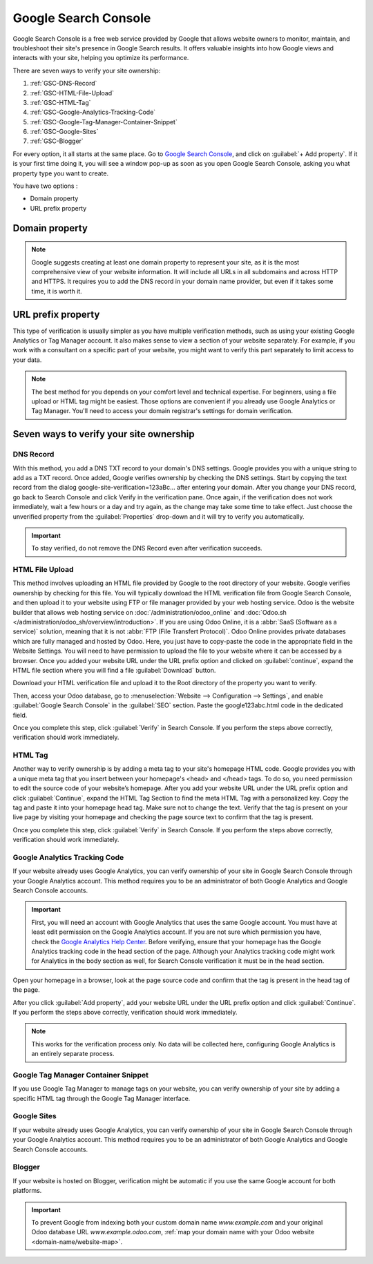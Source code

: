 =====================
Google Search Console
=====================

Google Search Console is a free web service provided by Google that allows website owners to
monitor, maintain, and troubleshoot their site's presence in Google Search results. It offers
valuable insights into how Google views and interacts with your site, helping you optimize its
performance.

There are seven ways to verify your site ownership:

.. _website/google-search-console:

#. :ref:`GSC-DNS-Record`
#. :ref:`GSC-HTML-File-Upload`
#. :ref:`GSC-HTML-Tag`
#. :ref:`GSC-Google-Analytics-Tracking-Code`
#. :ref:`GSC-Google-Tag-Manager-Container-Snippet`
#. :ref:`GSC-Google-Sites`
#. :ref:`GSC-Blogger`

For every option, it all starts at the same place. Go to `Google Search Console
<https://search.google.com/search-console/welcome>`_, and click on :guilabel:`+ Add property`. If it
is your first time doing it, you will see a window pop-up as soon as you open Google Search Console,
asking you what property type you want to create.

You have two options :

- Domain property
- URL prefix property

.. image:: google_search_console/add-domain-or-url-prefix.png
   :alt: Google Search Console domain or URL prefix

Domain property
===============

.. note:: Google suggests creating at least one domain property to represent your site, as it is the
   most comprehensive view of your website information. It will include all URLs in all subdomains
   and across HTTP and HTTPS. It requires you to add the DNS record in your domain name provider,
   but even if it takes some time, it is worth it.

URL prefix property
===================

This type of verification is usually simpler as you have multiple verification methods, such as
using your existing Google Analytics or Tag Manager account. It also makes sense to view a section
of your website separately. For example, if you work with a consultant on a specific part of your
website, you might want to verify this part separately to limit access to your data.

.. note:: The best method for you depends on your comfort level and technical expertise. For
   beginners, using a file upload or HTML tag might be easiest. Those options are convenient if you
   already use Google Analytics or Tag Manager. You'll need to access your domain registrar's settings
   for domain verification.


Seven ways to verify your site ownership
========================================

.. _GSC-DNS-Record:

DNS Record
----------

With this method, you add a DNS TXT record to your domain's DNS settings. Google provides you with a
unique string to add as a TXT record. Once added, Google verifies ownership by checking the DNS
settings.
Start by copying the text record from the dialog google-site-verification=123aBc… after entering
your domain.
After you change your DNS record, go back to Search Console and click Verify in the verification pane.
Once again, if the verification does not work immediately, wait a few hours or a day and try again,
as the change may take some time to take effect. Just choose the unverified property from the
:guilabel:`Properties` drop-down and it will try to verify you automatically.

.. important:: To stay verified, do not remove the DNS Record even after verification succeeds.

.. _GSC-HTML-File-Upload:

HTML File Upload
----------------

This method involves uploading an HTML file provided by Google to the root directory of your website.
Google verifies ownership by checking for this file. You will typically download the HTML verification
file from Google Search Console, and then upload it to your website using FTP or file manager provided
by your web hosting service. Odoo is the website builder that allows web hosting service on
:doc:`/administration/odoo_online` and :doc:`Odoo.sh </administration/odoo_sh/overview/introduction>`.
If you are using Odoo Online, it is a :abbr:`SaaS (Software as a service)` solution, meaning that it
is not :abbr:`FTP (File Transfert Protocol)`. Odoo Online provides private databases which are fully
managed and hosted by Odoo. Here, you just have to copy-paste the code in the appropriate field in the
Website Settings. You will need to have permission to upload the file to your website where it can be
accessed by a browser. Once you added your website URL under the URL prefix option and clicked on
:guilabel:`continue`, expand the HTML file section where you will find a file :guilabel:`Download` button.

.. image:: google_search_console/html-file-download.png
   :alt: HTML file download

Download your HTML verification file and upload it to the Root directory of the property you
want to verify.

.. image:: google_search_console/open-copy-html-file.png
   :alt: Open and copy html file

Then, access your Odoo database, go to :menuselection:`Website --> Configuration --> Settings`,
and enable :guilabel:`Google Search Console` in the :guilabel:`SEO` section. Paste the google123abc.html
code in the dedicated field.

.. image:: google_search_console/paste-html-code-settings.png
   :alt: Paste html code in Odoo

Once you complete this step, click :guilabel:`Verify` in Search Console. If you perform the steps
above correctly, verification should work immediately.

.. example:: If you want to verify www.example.com, then the root directory is the homepage. If you
   want to verify www.example.com/blog then the root directory is /blog/. In this case, you would
   upload the file to /blog/, and all child directories would be verified. Note that you can use
   this file in any site you want to verify, it’s personalized to your user and can’t be reused.

.. _GSC-HTML-Tag:

HTML Tag
--------

Another way to verify ownership is by adding a meta tag to your site's homepage HTML code. Google
provides you with a unique meta tag that you insert between your homepage's <head> and </head> tags.
To do so, you need permission to edit the source code of your website’s homepage. After you add your
website URL under the URL prefix option and click :guilabel:`Continue`, expand the HTML Tag Section
to find the meta HTML Tag with a personalized key. Copy the tag and paste it into your homepage head
tag. Make sure not to change the text. Verify that the tag is present on your live page by visiting
your homepage and checking the page source text to confirm that the tag is present.

Once you complete this step, click :guilabel:`Verify` in Search Console. If you perform the steps
above correctly, verification should work immediately.

.. _GSC-Google-Analytics-Tracking-Code:

Google Analytics Tracking Code
------------------------------

If your website already uses Google Analytics, you can verify ownership of your site in Google Search
Console through your Google Analytics account. This method requires you to be an administrator of
both Google Analytics and Google Search Console accounts.

.. important:: First, you will need an account with Google Analytics that uses the same Google account.
   You must have at least edit permission on the Google Analytics account. If you are not sure which
   permission you have, check the `Google Analytics Help Center <https://support.google.com/analytics/?hl=en#topic=14090456>`_.
   Before verifying, ensure that your homepage has the Google Analytics tracking code in the head
   section of the page. Although your Analytics tracking code might work for Analytics in the body
   section as well, for Search Console verification it must be in the head section.

Open your homepage in a browser, look at the page source code and confirm that the tag is present in
the head tag of the page.

After you click :guilabel:`Add property`, add your website URL under the URL prefix option and click
:guilabel:`Continue`.
If you perform the steps above correctly, verification should work immediately.

.. note:: This works for the verification process only. No data will be collected here, configuring
   Google Analytics is an entirely separate process.

.. _GSC-Google-Tag-Manager-Container-Snippet:

Google Tag Manager Container Snippet
------------------------------------

If you use Google Tag Manager to manage tags on your website, you can verify ownership of your site
by adding a specific HTML tag through the Google Tag Manager interface.

.. _GSC-Google-Sites:

Google Sites
------------

If your website already uses Google Analytics, you can verify ownership of your site in Google Search
Console through your Google Analytics account. This method requires you to be an administrator of both
Google Analytics and Google Search Console accounts.

.. _GSC-Blogger:

Blogger
-------

If your website is hosted on Blogger, verification might be automatic if you use the same Google
account for both platforms.

.. important::
   To prevent Google from indexing both your custom domain name `www.example.com` and your original
   Odoo database URL `www.example.odoo.com`, :ref:`map your domain name with your Odoo website
   <domain-name/website-map>`.

.. seealso::
   :doc:`domain_names`
